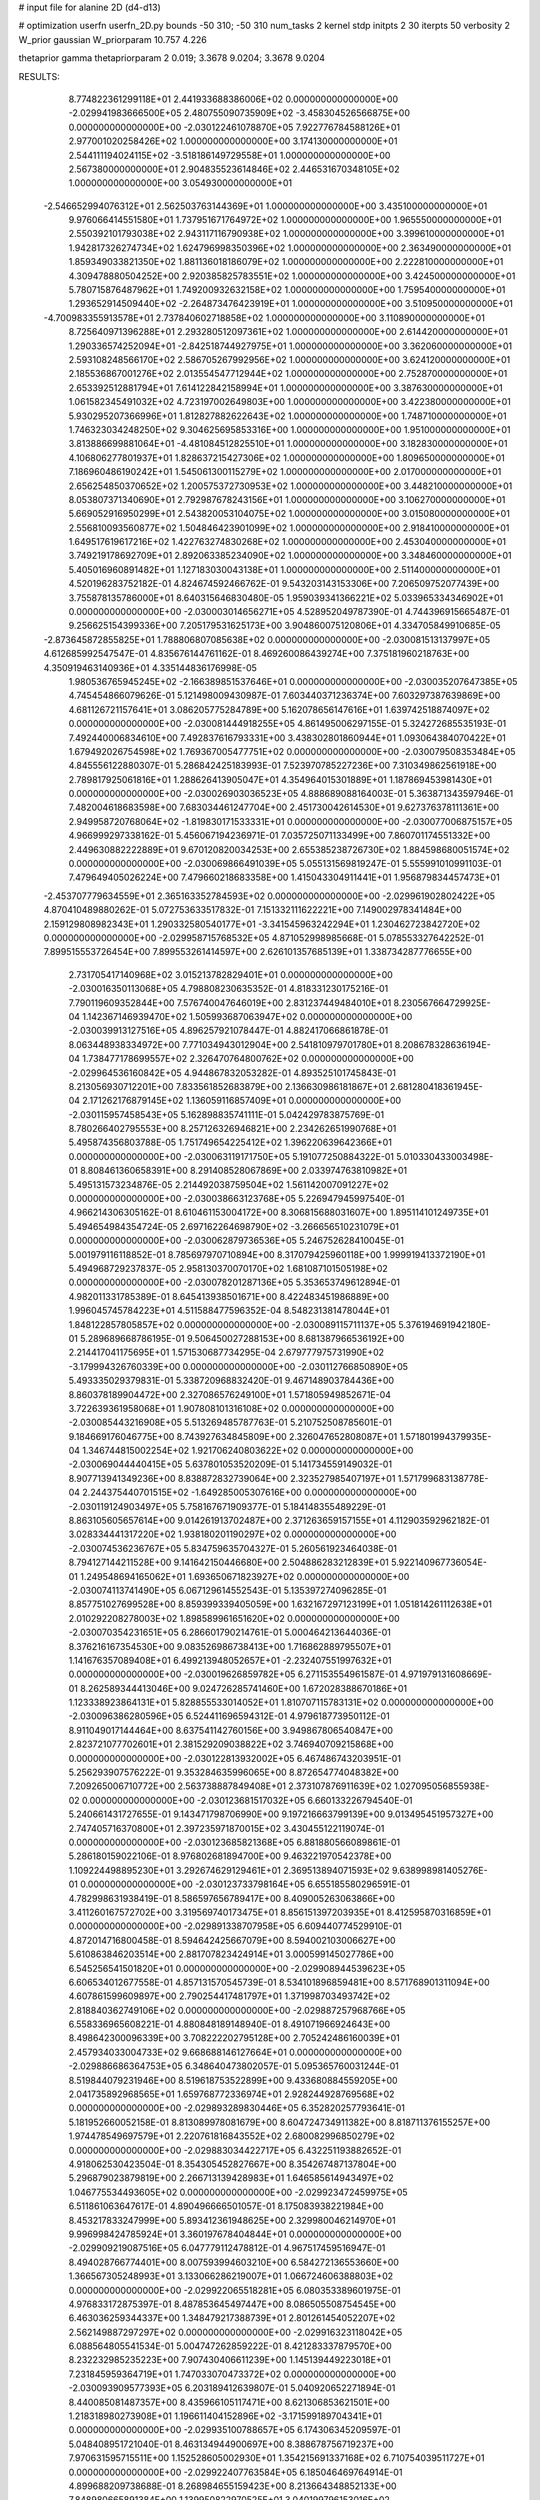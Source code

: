 # input file for alanine 2D (d4-d13)

# optimization
userfn       userfn_2D.py
bounds       -50 310; -50 310
num_tasks    2
kernel       stdp
initpts      2 30
iterpts      50
verbosity    2
W_prior      gaussian
W_priorparam 10.757 4.226

thetaprior gamma
thetapriorparam 2 0.019; 3.3678 9.0204; 3.3678 9.0204

RESULTS:
  8.774822361299118E+01  2.441933688386006E+02  0.000000000000000E+00      -2.029941983666500E+05
  2.480755090735909E+02 -3.458304526566875E+00  0.000000000000000E+00      -2.030122461078870E+05
  7.922776784588126E+01  2.977001020258426E+02  1.000000000000000E+00       3.174130000000000E+01
  2.544111194024115E+02 -3.518186149729558E+01  1.000000000000000E+00       2.567380000000000E+01
  2.904835523614846E+02  2.446531670348105E+02  1.000000000000000E+00       3.054930000000000E+01
 -2.546652994076312E+01  2.562503763144369E+01  1.000000000000000E+00       3.435100000000000E+01
  9.976066414551580E+01  1.737951671764972E+02  1.000000000000000E+00       1.965550000000000E+01
  2.550392101793038E+02  2.943117116790938E+02  1.000000000000000E+00       3.399610000000000E+01
  1.942817326274734E+02  1.624796998350396E+02  1.000000000000000E+00       2.363490000000000E+01
  1.859349033821350E+02  1.881136018186079E+02  1.000000000000000E+00       2.222810000000000E+01
  4.309478880504252E+00  2.920385825783551E+02  1.000000000000000E+00       3.424500000000000E+01
  5.780715876487962E+01  1.749200932632158E+02  1.000000000000000E+00       1.759540000000000E+01
  1.293652914509440E+02 -2.264873476423919E+01  1.000000000000000E+00       3.510950000000000E+01
 -4.700983355913578E+01  2.737840602718858E+02  1.000000000000000E+00       3.110890000000000E+01
  8.725640971396288E+01  2.293280512097361E+02  1.000000000000000E+00       2.614420000000000E+01
  1.290336574252094E+01 -2.842518744927975E+01  1.000000000000000E+00       3.362060000000000E+01
  2.593108248566170E+02  2.586705267992956E+02  1.000000000000000E+00       3.624120000000000E+01
  2.185536867001276E+02  2.013554547712944E+02  1.000000000000000E+00       2.752870000000000E+01
  2.653392512881794E+01  7.614122842158994E+01  1.000000000000000E+00       3.387630000000000E+01
  1.061582345491032E+02  4.723197002649803E+00  1.000000000000000E+00       3.422380000000000E+01
  5.930295207366996E+01  1.812827882622643E+02  1.000000000000000E+00       1.748710000000000E+01
  1.746323034248250E+02  9.304625695853316E+00  1.000000000000000E+00       1.951000000000000E+01
  3.813886699881064E+01 -4.481084512825510E+01  1.000000000000000E+00       3.182830000000000E+01
  4.106806277801937E+01  1.828637215427306E+02  1.000000000000000E+00       1.809650000000000E+01
  7.186960486190242E+01  1.545061300115279E+02  1.000000000000000E+00       2.017000000000000E+01
  2.656254850370652E+02  1.200575372730953E+02  1.000000000000000E+00       3.448210000000000E+01
  8.053807371340690E+01  2.792987678243156E+01  1.000000000000000E+00       3.106270000000000E+01
  5.669052916950299E+01  2.543820053104075E+02  1.000000000000000E+00       3.015080000000000E+01
  2.556810093560877E+02  1.504846423901099E+02  1.000000000000000E+00       2.918410000000000E+01
  1.649517619617216E+02  1.422763274830268E+02  1.000000000000000E+00       2.453040000000000E+01
  3.749219178692709E+01  2.892063385234090E+02  1.000000000000000E+00       3.348460000000000E+01
  5.405016960891482E+01  1.127183030043138E+01  1.000000000000000E+00       2.511400000000000E+01       4.520196283752182E-01  4.824674592466762E-01       9.543203143153306E+00  7.206509752077439E+00  3.755878135786000E+01  8.640315646830480E-05
  1.959039341366221E+02  5.033965334346902E+01  0.000000000000000E+00      -2.030003014656271E+05       4.528952049787390E-01  4.744396915665487E-01       9.256625154399336E+00  7.205179531625173E+00  3.904860075120806E+01  4.334705849910685E-05
 -2.873645872855825E+01  1.788806807085638E+02  0.000000000000000E+00      -2.030081513137997E+05       4.612685992547547E-01  4.835676144761162E-01       8.469260086439274E+00  7.375181960218763E+00  4.350919463140936E+01  4.335144836176998E-05
  1.980536765945245E+02 -2.166389851537646E+01  0.000000000000000E+00      -2.030035207647385E+05       4.745454866079626E-01  5.121498009430987E-01       7.603440371236374E+00  7.603297387639869E+00  4.681126721157641E+01  3.086205775284789E+00
  5.162078656147616E+01  1.639742518874097E+02  0.000000000000000E+00      -2.030081444918255E+05       4.861495006297155E-01  5.324272685535193E-01       7.492440006834610E+00  7.492837616793331E+00  3.438302801860944E+01  1.093064384070422E+01
  1.679492026754598E+02  1.769367005477751E+02  0.000000000000000E+00      -2.030079508353484E+05       4.845556122880307E-01  5.286842425183993E-01       7.523970785227236E+00  7.310349862561918E+00  2.789817925061816E+01  1.288626413905047E+01
  4.354964015301889E+01  1.187869453981430E+01  0.000000000000000E+00      -2.030026903036523E+05       4.888689088164003E-01  5.363871343597946E-01       7.482004618683598E+00  7.683034461247704E+00  2.451730042614530E+01  9.627376378111361E+00
  2.949958720768064E+02 -1.819830171533331E+01  0.000000000000000E+00      -2.030077006875157E+05       4.966999297338162E-01  5.456067194236971E-01       7.035725071133499E+00  7.860701174551332E+00  2.449630882222889E+01  9.670120820034253E+00
  2.655385238726730E+02  1.884598680051574E+02  0.000000000000000E+00      -2.030069866491039E+05       5.055131569819247E-01  5.555991010991103E-01       7.479649405026224E+00  7.479660218683358E+00  1.415043304911441E+01  1.956879834457473E+01
 -2.453707779634559E+01  2.365163352784593E+02  0.000000000000000E+00      -2.029961902802422E+05       4.870410489880262E-01  5.072753633517832E-01       7.151332111622221E+00  7.149002978341484E+00  2.159129808982343E+01  1.290332580540177E+01
 -3.341545963242294E+01  1.230462723842720E+02  0.000000000000000E+00      -2.029958715768532E+05       4.871052998985668E-01  5.078553327642252E-01       7.899515553726454E+00  7.899553261414597E+00  2.626101357685139E+01  1.338734287776655E+00
  2.731705417140968E+02  3.015213782829401E+01  0.000000000000000E+00      -2.030016350113068E+05       4.798808230635352E-01  4.818331230175216E-01       7.790119609352844E+00  7.576740047646019E+00  2.831237449484010E+01  8.230567664729925E-04
  1.142367146939470E+02  1.505993687063947E+02  0.000000000000000E+00      -2.030039913127516E+05       4.896257921078447E-01  4.882417066861878E-01       8.063448938334972E+00  7.771034943012904E+00  2.541810979701780E+01  8.208678328636194E-04
  1.738477178699557E+02  2.326470764800762E+02  0.000000000000000E+00      -2.029964536160842E+05       4.944867832053282E-01  4.893525101745843E-01       8.213056930712201E+00  7.833561852683879E+00  2.136630986181867E+01  2.681280418361945E-04
  2.171262176879145E+02  1.136059116857409E+01  0.000000000000000E+00      -2.030115957458543E+05       5.162898835741111E-01  5.042429783875769E-01       8.780266402795553E+00  8.257126326946821E+00  2.234262651990768E+01  5.495874356803788E-05
  1.751749654225412E+02  1.396220639642366E+01  0.000000000000000E+00      -2.030063119171750E+05       5.191077250884322E-01  5.010330433003498E-01       8.808461360658391E+00  8.291408528067869E+00  2.033974763810982E+01  5.495131573234876E-05
  2.214492038759504E+02  1.561142007091227E+02  0.000000000000000E+00      -2.030038663123768E+05       5.226947945997540E-01  4.966214306305162E-01       8.610461153004172E+00  8.306815688031607E+00  1.895114101249735E+01  5.494654984354724E-05
  2.697162264698790E+02 -3.266656510231079E+01  0.000000000000000E+00      -2.030062879736536E+05       5.246752628410045E-01  5.001979116118852E-01       8.785697970710894E+00  8.317079425960118E+00  1.999919413372190E+01  5.494968729237837E-05
  2.958130370070170E+02  1.681087101505198E+02  0.000000000000000E+00      -2.030078201287136E+05       5.353653749612894E-01  4.982011331785389E-01       8.645413938501671E+00  8.422483451986889E+00  1.996045745784223E+01  4.511588477596352E-04
  8.548231381478044E+01  1.848122857805857E+02  0.000000000000000E+00      -2.030089115711137E+05       5.376194691942180E-01  5.289689668786195E-01       9.506450027288153E+00  8.681387966536192E+00  2.214417041175695E+01  1.571530687734295E-04
  2.679777975731990E+02 -3.179994326760339E+00  0.000000000000000E+00      -2.030112766850890E+05       5.493335029379831E-01  5.338720968832420E-01       9.467148903784436E+00  8.860378189904472E+00  2.327086576249100E+01  1.571805949852671E-04
  3.722639361958068E+01  1.907808101316108E+02  0.000000000000000E+00      -2.030085443216908E+05       5.513269485787763E-01  5.210752508785601E-01       9.184669176046775E+00  8.743927634845809E+00  2.326047652808087E+01  1.571801994379935E-04
  1.346744815002254E+02  1.921706240803622E+02  0.000000000000000E+00      -2.030069044440415E+05       5.637801053520209E-01  5.141734559149032E-01       8.907713941349236E+00  8.838872832739064E+00  2.323527985407197E+01  1.571799683138778E-04
  2.244375440701515E+02 -1.649285005307616E+00  0.000000000000000E+00      -2.030119124903497E+05       5.758167671909377E-01  5.184148355489229E-01       8.863105605657614E+00  9.014261913702487E+00  2.371263659157155E+01  4.112903592962182E-01
  3.028334441317220E+02  1.938180201190297E+02  0.000000000000000E+00      -2.030074536236767E+05       5.834759635704327E-01  5.260561923464038E-01       8.794127144211528E+00  9.141642150446680E+00  2.504886283212839E+01  5.922140967736054E-01
  1.249548694165062E+01  1.693650671823927E+02  0.000000000000000E+00      -2.030074113741490E+05       6.067129614552543E-01  5.135397274096285E-01       8.857751027699528E+00  8.859399339405059E+00  1.632167297123199E+01  1.051814261112638E+01
  2.010292208278003E+02  1.898589961651620E+02  0.000000000000000E+00      -2.030070354231651E+05       6.286601790214761E-01  5.000464213644036E-01       8.376216167354530E+00  9.083526986738413E+00  1.716862889795507E+01  1.141676357089408E+01
  6.499213948052657E+01 -2.232407551997632E+01  0.000000000000000E+00      -2.030019626859782E+05       6.271153554961587E-01  4.971979131608669E-01       8.262589344413046E+00  9.024726285741460E+00  1.672028388670186E+01  1.123338923864131E+01
  5.828855533014052E+01  1.810707115783131E+02  0.000000000000000E+00      -2.030096386280596E+05       6.524411696594312E-01  4.979618773950112E-01       8.911049017144464E+00  8.637541142760156E+00  3.949867806540847E+00  2.823721077702601E+01
  2.381529209038822E+02  3.746940709215868E+00  0.000000000000000E+00      -2.030122813932002E+05       6.467486743203951E-01  5.256293907576222E-01       9.353284635996065E+00  8.872654774048382E+00  7.209265006710772E+00  2.563738887849408E+01
  2.373107876911639E+02  1.027095056855938E-02  0.000000000000000E+00      -2.030123681517032E+05       6.660133226794540E-01  5.240661431727655E-01       9.143471798706990E+00  9.197216663799139E+00  9.013495451957327E+00  2.747405716370800E+01
  2.397235971870015E+02  3.430455122119074E-01  0.000000000000000E+00      -2.030123685821368E+05       6.881880566089861E-01  5.286180159022106E-01       8.976802681894700E+00  9.463221970542378E+00  1.109224498895230E+01  3.292674629129461E+01
  2.369513894071593E+02  9.638998981405276E-01  0.000000000000000E+00      -2.030123733798164E+05       6.655185580296591E-01  4.782998631938419E-01       8.586597656789417E+00  8.409005263063866E+00  3.411260167572702E+00  3.319569740173475E+01
  8.856151397203935E+01  8.412595870316859E+01  0.000000000000000E+00      -2.029891338707958E+05       6.609440774529910E-01  4.872014716800458E-01       8.594642425667079E+00  8.594002103006627E+00  5.610863846203514E+00  2.881707823424914E+01
  3.000599145027786E+00  6.545256541501820E+01  0.000000000000000E+00      -2.029908944539623E+05       6.606534012677558E-01  4.857131570545739E-01       8.534101896859481E+00  8.571768901311094E+00  4.607861599609897E+00  2.790254417481797E+01
  1.371998703493742E+02  2.818840362749106E+02  0.000000000000000E+00      -2.029887257968766E+05       6.558336965608221E-01  4.880848189148940E-01       8.491071966924643E+00  8.498642300096339E+00  3.708222202795128E+00  2.705242486160039E+01
  2.457934033004733E+02  9.668688146127664E+01  0.000000000000000E+00      -2.029886686364753E+05       6.348640473802057E-01  5.095365760031244E-01       8.519844079231946E+00  8.519618753522899E+00  9.433680884559205E+00  2.041735892968565E+01
  1.659768772336974E+01  2.928244928769568E+02  0.000000000000000E+00      -2.029893289830446E+05       6.352820257793641E-01  5.181952660052158E-01       8.813089978081679E+00  8.604724734911382E+00  8.818711376155257E+00  1.974478549697579E+01
  2.220761816843552E+02  2.680082996850279E+02  0.000000000000000E+00      -2.029883034422717E+05       6.432251193882652E-01  4.918062530423504E-01       8.354305452827667E+00  8.354267487137804E+00  5.296879023879819E+00  2.266713139428983E+01
  1.646585614943497E+02  1.046775534493605E+02  0.000000000000000E+00      -2.029923472459975E+05       6.511861063647617E-01  4.890496666501057E-01       8.175083938221984E+00  8.453217833247999E+00  5.893412361948625E+00  2.329980046214970E+01
  9.996998424785924E+01  3.360197678404844E+01  0.000000000000000E+00      -2.029909219087516E+05       6.047779112478812E-01  4.967517459516947E-01       8.494028766774401E+00  8.007593994603210E+00  6.584272136553660E+00  1.366567305248993E+01
  3.133066286219007E+01  1.066724606388803E+02  0.000000000000000E+00      -2.029922065518281E+05       6.080353389601975E-01  4.976833172875397E-01       8.487853645497447E+00  8.086505508754545E+00  6.463036259344337E+00  1.348479217388739E+01
  2.801261454052207E+02  2.562149887297297E+02  0.000000000000000E+00      -2.029916323118042E+05       6.088564805541534E-01  5.004747262859222E-01       8.421283337879570E+00  8.232232985235223E+00  7.907430406611239E+00  1.145139449223018E+01
  7.231845959364719E+01  1.747033070473372E+02  0.000000000000000E+00      -2.030093909577393E+05       6.203189412639807E-01  5.040920652271894E-01       8.440085081487357E+00  8.435966105117471E+00  8.621306853621501E+00  1.218318980273908E+01
  1.196611404152896E+02 -3.171599189704341E+01  0.000000000000000E+00      -2.029935100788657E+05       6.174306345209597E-01  5.048408951721040E-01       8.463134944900697E+00  8.388678756719237E+00  7.970631595715511E+00  1.152528605002930E+01
  1.354215691337168E+02  6.710754039511727E+01  0.000000000000000E+00      -2.029922407763584E+05       6.185046469764914E-01  4.899688209738688E-01       8.268984655159423E+00  8.213664348852133E+00  7.848980665891384E+00  1.139950822970525E+01
  3.040199796153016E+02  8.453569005774615E+01  0.000000000000000E+00      -2.029888516740537E+05       6.201156603460073E-01  4.876709531468671E-01       8.140910208314324E+00  8.167657581610269E+00  7.837043637397104E+00  1.139272861519479E+01
  6.449082569240463E+01  1.844137506587504E+02  0.000000000000000E+00      -2.030095075296646E+05       6.248447208495095E-01  4.928123888032621E-01       8.230595068366942E+00  8.224515887510529E+00  7.456663122147100E+00  1.265653498995973E+01
  6.210715422169390E+01  1.792543236468823E+02  0.000000000000000E+00      -2.030096476242941E+05       6.314427676553251E-01  4.947011878850961E-01       8.234870278493547E+00  8.304239363865133E+00  7.987309134053944E+00  1.319234390477309E+01
 -1.368240324579130E+01  1.347832305498451E+01  0.000000000000000E+00      -2.029906017644191E+05       5.476843794898736E-01  4.812499821971843E-01       8.845304504531395E+00  7.214208562739336E+00  5.187103746465023E+00  7.193876503796924E+00
  5.024135248876969E+01  5.991800976545251E+01  0.000000000000000E+00      -2.029932515976871E+05       5.422250580710131E-01  4.690254961600484E-01       8.539054548829224E+00  6.961303691167313E+00  4.993590179693768E+00  6.847663766843362E+00